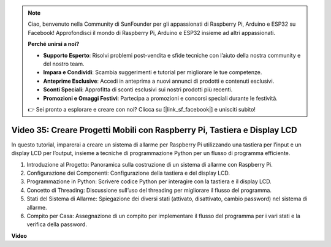 .. note::

    Ciao, benvenuto nella Community di SunFounder per gli appassionati di Raspberry Pi, Arduino e ESP32 su Facebook! Approfondisci il mondo di Raspberry Pi, Arduino e ESP32 insieme ad altri appassionati.

    **Perché unirsi a noi?**

    - **Supporto Esperto**: Risolvi problemi post-vendita e sfide tecniche con l’aiuto della nostra community e del nostro team.
    - **Impara e Condividi**: Scambia suggerimenti e tutorial per migliorare le tue competenze.
    - **Anteprime Esclusive**: Accedi in anteprima a nuovi annunci di prodotti e contenuti esclusivi.
    - **Sconti Speciali**: Approfitta di sconti esclusivi sui nostri prodotti più recenti.
    - **Promozioni e Omaggi Festivi**: Partecipa a promozioni e concorsi speciali durante le festività.

    👉 Sei pronto a esplorare e creare con noi? Clicca su [|link_sf_facebook|] e unisciti subito!


Video 35: Creare Progetti Mobili con Raspberry Pi, Tastiera e Display LCD
=======================================================================================

In questo tutorial, imparerai a creare un sistema di allarme per Raspberry Pi utilizzando una tastiera per l’input e un display LCD per l’output, insieme a tecniche di programmazione Python per un flusso di programma efficiente.

1. Introduzione al Progetto: Panoramica sulla costruzione di un sistema di allarme con Raspberry Pi.
2. Configurazione dei Componenti: Configurazione della tastiera e del display LCD.
3. Programmazione in Python: Scrivere codice Python per interagire con la tastiera e il display LCD.
4. Concetto di Threading: Discussione sull’uso del threading per migliorare il flusso del programma.
5. Stati del Sistema di Allarme: Spiegazione dei diversi stati (attivato, disattivato, cambio password) nel sistema di allarme.
6. Compito per Casa: Assegnazione di un compito per implementare il flusso del programma per i vari stati e la verifica della password.


**Video**

.. raw:: html


    <iframe width="700" height="500" src="https://www.youtube.com/embed/k7NOQmTOjLc?si=gf3s-iCG_GxvJtKm" title="YouTube video player" frameborder="0" allow="accelerometer; autoplay; clipboard-write; encrypted-media; gyroscope; picture-in-picture; web-share" allowfullscreen></iframe>

